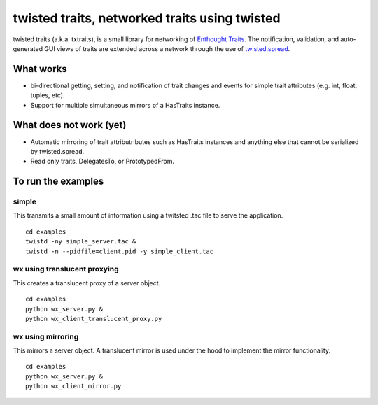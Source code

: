 twisted traits, networked traits using twisted
**********************************************

twisted traits (a.k.a. txtraits), is a small library for networking of
`Enthought Traits <http://code.enthought.com/projects/traits/>`_. The
notification, validation, and auto-generated GUI views of traits are
extended across a network through the use of `twisted.spread
<http://twistedmatrix.com>`_.

What works
==========

* bi-directional getting, setting, and notification of trait changes
  and events for simple trait attributes (e.g. int, float, tuples,
  etc).
* Support for multiple simultaneous mirrors of a HasTraits instance.

What does not work (yet)
========================

* Automatic mirroring of trait attributributes such as HasTraits
  instances and anything else that cannot be serialized by
  twisted.spread.

* Read only traits, DelegatesTo, or PrototypedFrom.

To run the examples
===================

simple
------

This transmits a small amount of information using a twitsted .tac
file to serve the application.

::

  cd examples
  twistd -ny simple_server.tac &
  twistd -n --pidfile=client.pid -y simple_client.tac


wx using translucent proxying
-----------------------------

This creates a translucent proxy of a server object.

::

  cd examples
  python wx_server.py &
  python wx_client_translucent_proxy.py

wx using mirroring
------------------

This mirrors a server object. A translucent mirror is used under the
hood to implement the mirror functionality.

::

  cd examples
  python wx_server.py &
  python wx_client_mirror.py
